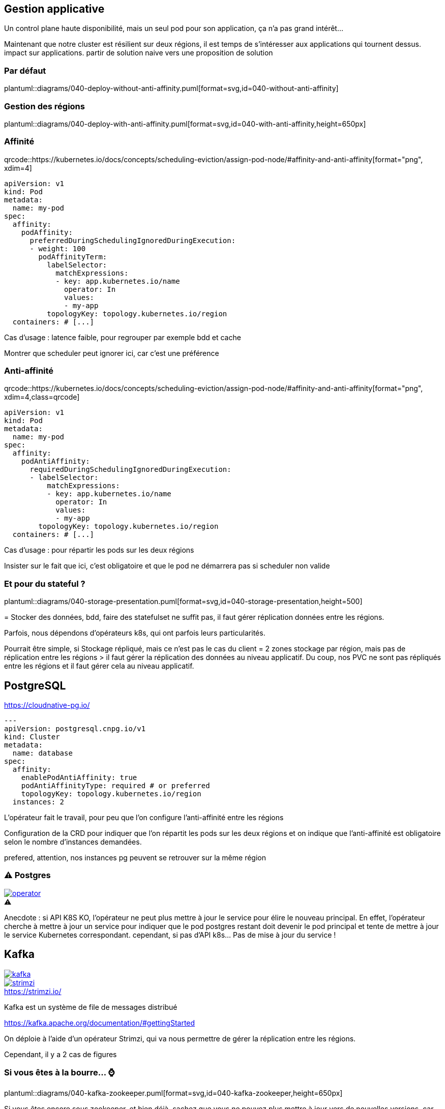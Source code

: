[%auto-animate.is-full]
== Gestion applicative

Un control plane haute disponibilité, mais un seul pod pour son application, ça n'a pas grand intérêt...

[.notes]
****
Maintenant que notre cluster est résilient sur deux régions, il est temps de s'intéresser aux applications qui tournent dessus. impact sur applications. partir de solution naive vers une proposition de solution
****

=== Par défaut

plantuml::diagrams/040-deploy-without-anti-affinity.puml[format=svg,id=040-without-anti-affinity]

[%notitle]
=== Gestion des régions

plantuml::diagrams/040-deploy-with-anti-affinity.puml[format=svg,id=040-with-anti-affinity,height=650px]


=== Affinité

[.qrcode]
qrcode::https://kubernetes.io/docs/concepts/scheduling-eviction/assign-pod-node/#affinity-and-anti-affinity[format="png", xdim=4]

[source%linenums,yaml,highlight=6-8|10-17]
----
apiVersion: v1
kind: Pod
metadata:
  name: my-pod
spec:
  affinity:
    podAffinity:
      preferredDuringSchedulingIgnoredDuringExecution:
      - weight: 100
        podAffinityTerm:
          labelSelector:
            matchExpressions:
            - key: app.kubernetes.io/name
              operator: In
              values:
              - my-app
          topologyKey: topology.kubernetes.io/region
  containers: # [...]
----

[.notes]
****
Cas d'usage : latence faible, pour regrouper par exemple bdd et cache

Montrer que scheduler peut ignorer ici, car c'est une préférence
****

=== Anti-affinité

[.qrcode]
qrcode::https://kubernetes.io/docs/concepts/scheduling-eviction/assign-pod-node/#affinity-and-anti-affinity[format="png", xdim=4,class=qrcode]

[source%linenums,yaml,highlight=6-8|10-15]
----
apiVersion: v1
kind: Pod
metadata:
  name: my-pod
spec:
  affinity:
    podAntiAffinity:
      requiredDuringSchedulingIgnoredDuringExecution:
      - labelSelector:
          matchExpressions:
          - key: app.kubernetes.io/name
            operator: In
            values:
            - my-app
        topologyKey: topology.kubernetes.io/region
  containers: # [...]
----

[.notes]
****
Cas d'usage : pour répartir les pods sur les deux régions

Insister sur le fait que ici, c'est obligatoire et que le pod ne démarrera pas si scheduler non valide
****

=== Et pour du stateful ?

plantuml::diagrams/040-storage-presentation.puml[format=svg,id=040-storage-presentation,height=500]

[.notes]
****
= Stocker des données, bdd, faire des statefulset ne suffit pas, il faut gérer réplication données entre les régions.

Parfois, nous dépendons d'opérateurs k8s, qui ont parfois leurs particularités.

Pourrait être simple, si Stockage répliqué, mais ce n'est pas le cas du client = 2 zones stockage par région, mais pas de réplication entre les régions > il faut gérer la réplication des données au niveau applicatif. Du coup, nos PVC ne sont pas répliqués entre les régions et il faut gérer cela au niveau applicatif.
****

== PostgreSQL

https://cloudnative-pg.io/

[source%linenums,yaml,highlight=7-11]
----
---
apiVersion: postgresql.cnpg.io/v1
kind: Cluster
metadata:
  name: database
spec:
  affinity:
    enablePodAntiAffinity: true
    podAntiAffinityType: required # or preferred
    topologyKey: topology.kubernetes.io/region
  instances: 2
----

[.notes]
****
L'opérateur fait le travail, pour peu que l'on configure l'anti-affinité entre les régions

Configuration de la CRD pour indiquer que l'on répartit les pods sur les deux régions et on indique que l'anti-affinité est obligatoire selon le nombre d'instances demandées.

prefered, attention, nos instances pg peuvent se retrouver sur la même région
****

[%notitle]
=== ⚠️ Postgres

[.column]
--
[caption=,link=https://www.redhat.com/en/blog/build-your-kubernetes-operator-with-the-right-tool]
.⚠️
image::operator.webp[]
--

[.notes]
****
Anecdote : si API K8S KO, l'opérateur ne peut plus mettre à jour le service pour élire le nouveau principal. En effet, l'opérateur cherche à mettre à jour un service pour indiquer que le pod postgres restant doit devenir le pod principal et tente de mettre à jour le service Kubernetes correspondant. cependant, si pas d'API k8s... Pas de mise à jour du service !
****

// == Elasticsearch
//
// [.notes]
// ****
// Cas particulier : n'utilise pas raft pour l'election de reader
//
// Si on perd une région, on perd les données de cette région.
// ****
//
// === Ça pourrait être simple
//
// [.notes]
// ****
// Voir opérateur Elastic doc
// ****
//
// === Et si je ne peux pas utiliser l'opérateur ?
//
// [.notes]
// ****
// Helm chart bitnami
//
// Dans ce cas, on ne peut pas déployer 1 instance de chaque côté (car pair), 3 pas possible, car si on perds une région, on aura plus de quorum. 4, pas possible, car 2/2. 5 pas possible, car on se retrouvera à 2/3 et si on perds le 3, c'est mort. Du coup, on part sur 6 instances d'leastic, qui réduit le risque d'election de chacun et donc le cas nominal ne sera pas bloqué, et si on perds une région, on a toujours un quorum à 3 pour garantir une reprise.
// ****

[.columns]
== Kafka

[.column]
--
[link=https://fr.wikipedia.org/wiki/Fichier:Apache_Kafka_logo.svg]
image::kafka.svg[]
--

[.column]
--
.https://strimzi.io/
[link=https://strimzi.io/,caption=]
image::strimzi.png[]
--

[.notes]
****
Kafka est un système de file de messages distribué

https://kafka.apache.org/documentation/#gettingStarted

On déploie à l'aide d'un opérateur Strimzi, qui va nous permettre de gérer la réplication entre les régions.

Cependant, il y a 2 cas de figures
****

[.small-title]
=== Si vous êtes à la bourre... ⌚

plantuml::diagrams/040-kafka-zookeeper.puml[format=svg,id=040-kafka-zookeeper,height=650px]

[.notes]
****
Si vous êtes encore sous zookeeper, et bien déjà, sachez que vous ne pouvez plus mettre à jour vers de nouvelles versions, car Kraft est le mode par défaut pour les éléctions de leader.

**⚠️ Depuis Kafka 4.0, le mode de fonctionnement par défaut est Kraft (Kafka Raft). Il n'y a plus de fonctionnement possible avec Zookeeper ⚠️**

Pourquoi on a besoin de Zookeeper ? Parce que c'est lui qui gère les élections de leader entre les brokers. En effet, si on perd une région, il faut élire un nouveau leader, et pour cela, il faut que Zookeeper soit accessible. Ainsi, la consommation/production dans les topics n'est possible que si Zookeeper est disponible, car c'est lui qui indiquera au broker quelle est la partition leader.

https://kafka.apache.org/documentation/
****

[.small-title]
=== Et si je suis à jour ?

plantuml::diagrams/040-kafka.puml[format=svg,id=040-kafka,height=650px]

[.notes]
****
Si vous avez déjà migré sur Kraft (ça vous rappelle quelques choses ?), vous ne devriez rien avoir à faire, si ce n'est faire attention à la configuration de vos topics, afin de s'assurer de la bonne réplications de vos données. En effet, l'election est géré par les brokers eux-mêmes et non plus par Zookeeper. Il n'y a donc plus de dépendance à Zookeeper pour l'élection des leaders, mais il faut tout de même s'assurer que les brokers sont bien répartis sur les deux régions.

TODO POC test Kafka (cf Jérôme)

Cependant, attention à la configuration applicative de vos topics, sinon, vous pourriez avoir un kafka certes disponible, mais les données de vos topics ne seront pas répliquées entre les deux régions.
****


=== ⚠️ Pensez à vos topics !

[.qrcode]
qrcode::https://strimzi.io/docs/operators/latest/configuring.html[format="png", xdim=4]

[source,yaml%linenums,highlight=7-11]
----
---
kind: Kafka
metadata:
  name: kafka
spec:
  kafka:
    rack:
      topologyKey: topology.kubernetes.io/region
    config:
      replica.selector.class: org.apache.kafka.common.replica.RackAwareReplicaSelector
      min.insync.replicas: 2
----

[.notes]
****
Activer la sélection basée sur les racks : RackAwareReplicaSelector dans replica.selector.class. Cela garantit que Kafka essaiera de placer les réplicas sur des racks (ou régions) différents.

Même problématique que API K8S = 2/1 ou 3/0 ? Pas possible de faire du 3/0, si on perd la mauvaise région, on perd tout. On va donc préférer avoir 2 kafka sur chaque région, et assurer une réplication minimum de 2 pour chaque message dans les topics, afin de s'assurer d'avoir une copie du message dans chaque région.


https://github.com/orgs/strimzi/discussions/11012
****
